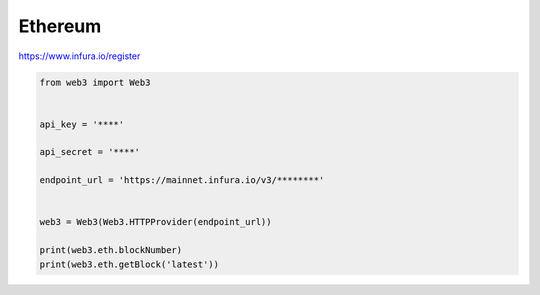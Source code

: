 Ethereum
========



https://www.infura.io/register


.. code-block:: python

    from web3 import Web3


    api_key = '****'

    api_secret = '****'

    endpoint_url = 'https://mainnet.infura.io/v3/********'


    web3 = Web3(Web3.HTTPProvider(endpoint_url))

    print(web3.eth.blockNumber)
    print(web3.eth.getBlock('latest'))





